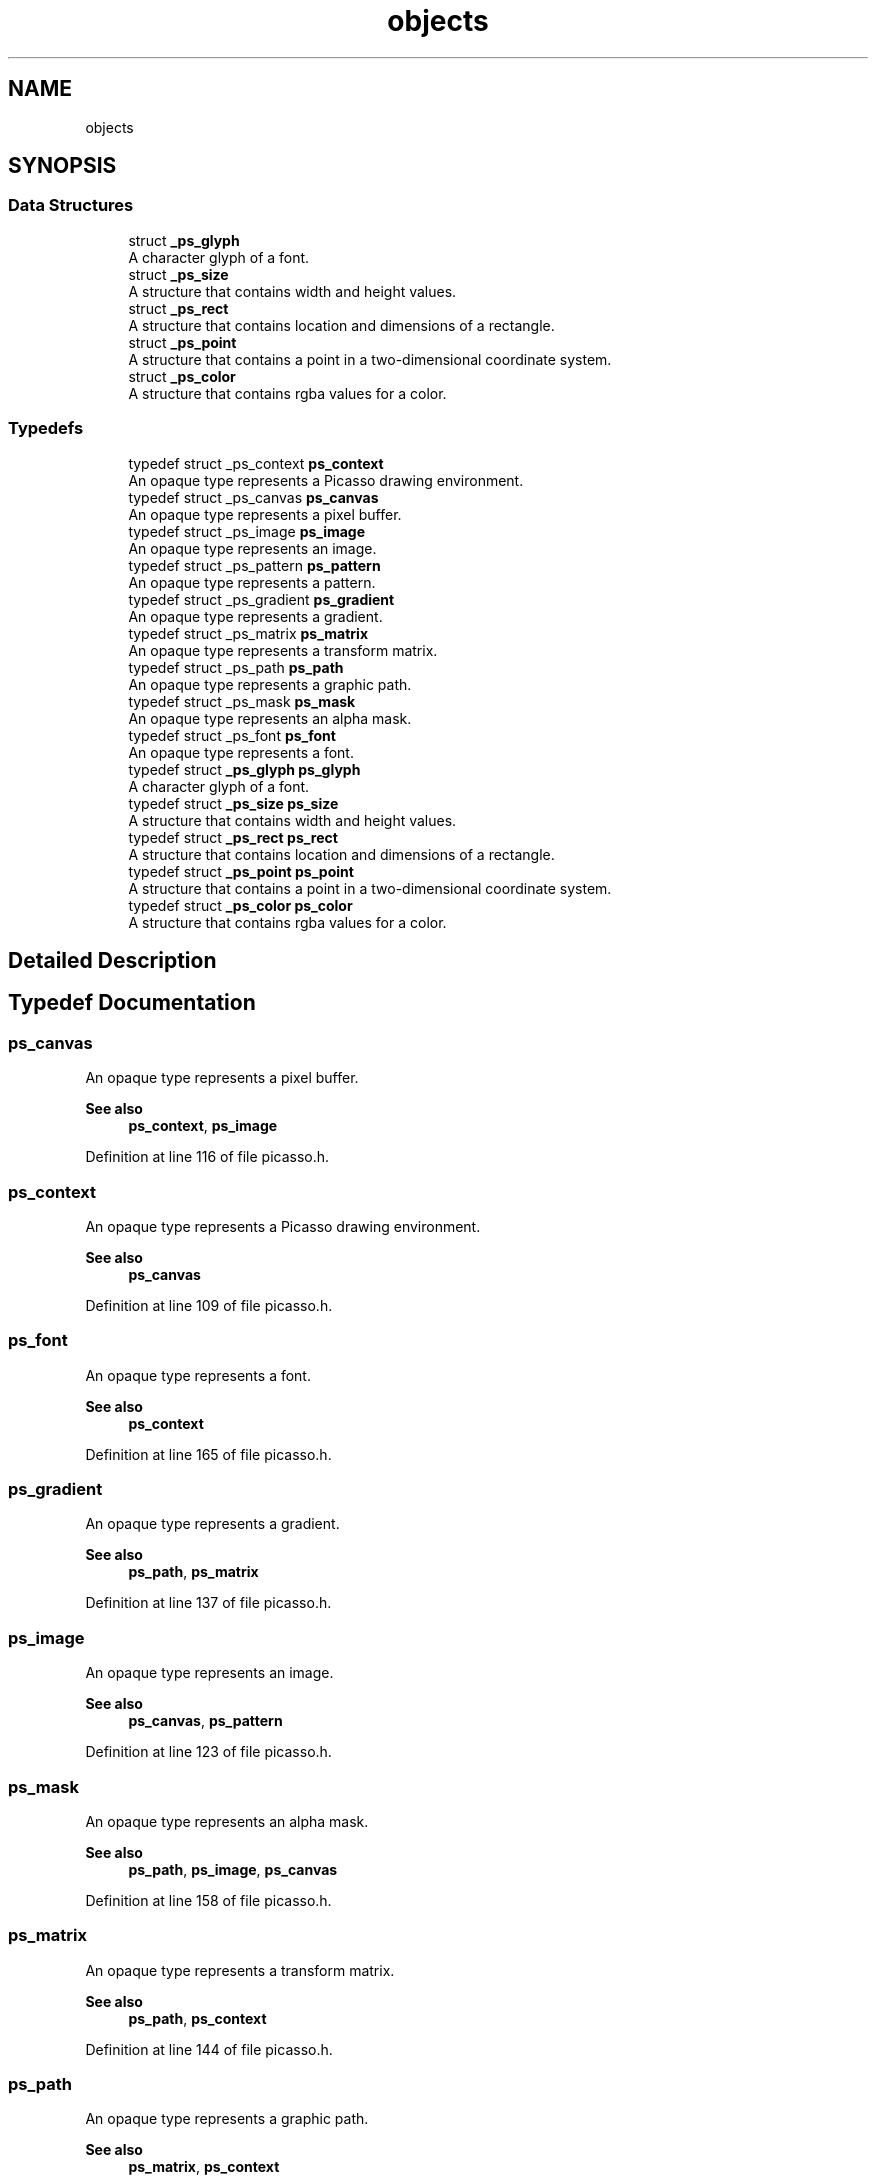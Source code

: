 .TH "objects" 3 "Tue May 13 2025" "Version 2.8" "Picasso API" \" -*- nroff -*-
.ad l
.nh
.SH NAME
objects
.SH SYNOPSIS
.br
.PP
.SS "Data Structures"

.in +1c
.ti -1c
.RI "struct \fB_ps_glyph\fP"
.br
.RI "A character glyph of a font\&. "
.ti -1c
.RI "struct \fB_ps_size\fP"
.br
.RI "A structure that contains width and height values\&. "
.ti -1c
.RI "struct \fB_ps_rect\fP"
.br
.RI "A structure that contains location and dimensions of a rectangle\&. "
.ti -1c
.RI "struct \fB_ps_point\fP"
.br
.RI "A structure that contains a point in a two-dimensional coordinate system\&. "
.ti -1c
.RI "struct \fB_ps_color\fP"
.br
.RI "A structure that contains rgba values for a color\&. "
.in -1c
.SS "Typedefs"

.in +1c
.ti -1c
.RI "typedef struct _ps_context \fBps_context\fP"
.br
.RI "An opaque type represents a Picasso drawing environment\&. "
.ti -1c
.RI "typedef struct _ps_canvas \fBps_canvas\fP"
.br
.RI "An opaque type represents a pixel buffer\&. "
.ti -1c
.RI "typedef struct _ps_image \fBps_image\fP"
.br
.RI "An opaque type represents an image\&. "
.ti -1c
.RI "typedef struct _ps_pattern \fBps_pattern\fP"
.br
.RI "An opaque type represents a pattern\&. "
.ti -1c
.RI "typedef struct _ps_gradient \fBps_gradient\fP"
.br
.RI "An opaque type represents a gradient\&. "
.ti -1c
.RI "typedef struct _ps_matrix \fBps_matrix\fP"
.br
.RI "An opaque type represents a transform matrix\&. "
.ti -1c
.RI "typedef struct _ps_path \fBps_path\fP"
.br
.RI "An opaque type represents a graphic path\&. "
.ti -1c
.RI "typedef struct _ps_mask \fBps_mask\fP"
.br
.RI "An opaque type represents an alpha mask\&. "
.ti -1c
.RI "typedef struct _ps_font \fBps_font\fP"
.br
.RI "An opaque type represents a font\&. "
.ti -1c
.RI "typedef struct \fB_ps_glyph\fP \fBps_glyph\fP"
.br
.RI "A character glyph of a font\&. "
.ti -1c
.RI "typedef struct \fB_ps_size\fP \fBps_size\fP"
.br
.RI "A structure that contains width and height values\&. "
.ti -1c
.RI "typedef struct \fB_ps_rect\fP \fBps_rect\fP"
.br
.RI "A structure that contains location and dimensions of a rectangle\&. "
.ti -1c
.RI "typedef struct \fB_ps_point\fP \fBps_point\fP"
.br
.RI "A structure that contains a point in a two-dimensional coordinate system\&. "
.ti -1c
.RI "typedef struct \fB_ps_color\fP \fBps_color\fP"
.br
.RI "A structure that contains rgba values for a color\&. "
.in -1c
.SH "Detailed Description"
.PP 

.SH "Typedef Documentation"
.PP 
.SS "\fBps_canvas\fP"

.PP
An opaque type represents a pixel buffer\&. 
.PP
\fBSee also\fP
.RS 4
\fBps_context\fP, \fBps_image\fP 
.RE
.PP

.PP
Definition at line 116 of file picasso\&.h\&.
.SS "\fBps_context\fP"

.PP
An opaque type represents a Picasso drawing environment\&. 
.PP
\fBSee also\fP
.RS 4
\fBps_canvas\fP 
.RE
.PP

.PP
Definition at line 109 of file picasso\&.h\&.
.SS "\fBps_font\fP"

.PP
An opaque type represents a font\&. 
.PP
\fBSee also\fP
.RS 4
\fBps_context\fP 
.RE
.PP

.PP
Definition at line 165 of file picasso\&.h\&.
.SS "\fBps_gradient\fP"

.PP
An opaque type represents a gradient\&. 
.PP
\fBSee also\fP
.RS 4
\fBps_path\fP, \fBps_matrix\fP 
.RE
.PP

.PP
Definition at line 137 of file picasso\&.h\&.
.SS "\fBps_image\fP"

.PP
An opaque type represents an image\&. 
.PP
\fBSee also\fP
.RS 4
\fBps_canvas\fP, \fBps_pattern\fP 
.RE
.PP

.PP
Definition at line 123 of file picasso\&.h\&.
.SS "\fBps_mask\fP"

.PP
An opaque type represents an alpha mask\&. 
.PP
\fBSee also\fP
.RS 4
\fBps_path\fP, \fBps_image\fP, \fBps_canvas\fP 
.RE
.PP

.PP
Definition at line 158 of file picasso\&.h\&.
.SS "\fBps_matrix\fP"

.PP
An opaque type represents a transform matrix\&. 
.PP
\fBSee also\fP
.RS 4
\fBps_path\fP, \fBps_context\fP 
.RE
.PP

.PP
Definition at line 144 of file picasso\&.h\&.
.SS "\fBps_path\fP"

.PP
An opaque type represents a graphic path\&. 
.PP
\fBSee also\fP
.RS 4
\fBps_matrix\fP, \fBps_context\fP 
.RE
.PP

.PP
Definition at line 151 of file picasso\&.h\&.
.SS "\fBps_pattern\fP"

.PP
An opaque type represents a pattern\&. 
.PP
\fBSee also\fP
.RS 4
\fBps_canvas\fP, \fBps_image\fP 
.RE
.PP

.PP
Definition at line 130 of file picasso\&.h\&.
.SH "Author"
.PP 
Generated automatically by Doxygen for Picasso API from the source code\&.
